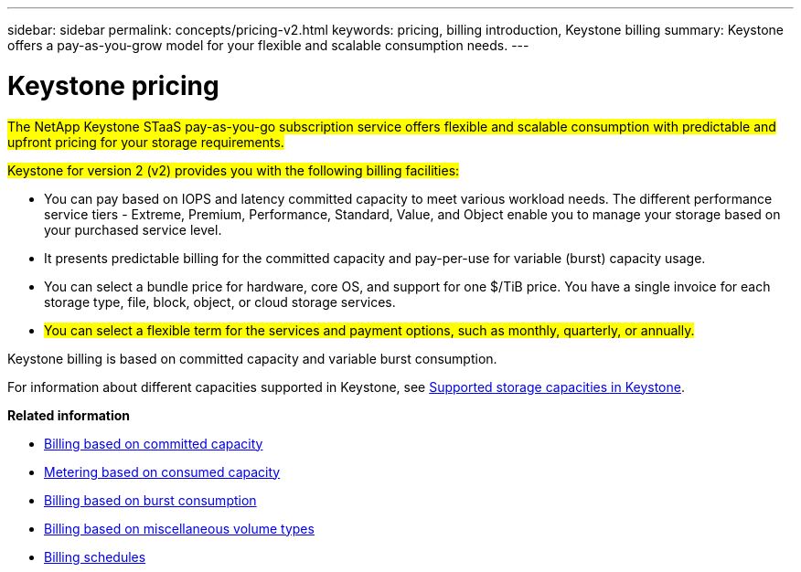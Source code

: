 ---
sidebar: sidebar
permalink: concepts/pricing-v2.html
keywords: pricing, billing introduction, Keystone billing
summary: Keystone offers a pay-as-you-grow model for your flexible and scalable consumption needs.
---

= Keystone pricing
:hardbreaks:
:nofooter:
:icons: font
:linkattrs:
:imagesdir: ../media/

[.lead]
##The NetApp Keystone STaaS pay-as-you-go subscription service offers flexible and scalable consumption with predictable and upfront pricing for your storage requirements.##

##Keystone for version 2 (v2) provides you with the following billing facilities:##

* You can pay based on IOPS and latency committed capacity to meet various workload needs. The different performance service tiers - Extreme, Premium, Performance, Standard, Value, and Object enable you to manage your storage based on your purchased service level.
* It presents predictable billing for the committed capacity and pay-per-use for variable (burst) capacity usage.
* You can select a bundle price for hardware, core OS, and support for one $/TiB price. You have a single invoice for each storage type, file, block, object, or cloud storage services.
* ##You can select a flexible term for the services and payment options, such as monthly, quarterly, or annually.##

Keystone billing is based on committed capacity and variable burst consumption.

For information about different capacities supported in Keystone, see link:../concepts/supported-storage-capacity.html[Supported storage capacities in Keystone].

*Related information*

* link:../concepts/committed-capacity-billing-v2.html[Billing based on committed capacity]
* link:../concepts/consumed-capacity-billing-v2.html[Metering based on consumed capacity]
* link:../concepts/burst-consumption-billing-v2.html[Billing based on burst consumption]
* link:../concepts/misc-volume-billing-v2.html[Billing based on miscellaneous volume types]
* link:../concepts/billing-schedules-v2.html[Billing schedules]